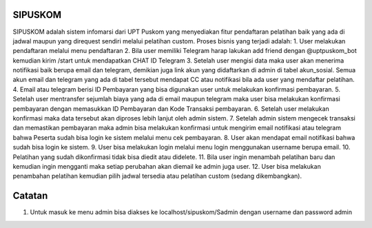 ###################
SIPUSKOM
###################

SIPUSKOM adalah sistem infomarsi dari UPT Puskom yang menyediakan fitur pendaftaran pelatihan baik yang ada di jadwal maupun yang direquest sendiri melalui pelatihan custom.
Proses bisnis yang terjadi adalah:
1. User melakukan pendaftaran melalui menu pendaftaran
2. Bila user memiliki Telegram harap lakukan add friend dengan @uptpuskom_bot kemudian kirim /start untuk mendapatkan CHAT ID Telegram
3. Setelah user mengisi data maka user akan menerima notifikasi baik berupa email dan telegram, demikian juga link akun yang didaftarkan di admin di tabel akun_sosial. Semua akun email dan telegram yang ada di tabel tersebut mendapat CC atau notifikasi bila ada user yang mendaftar pelatihan.
4. Email atau telegram berisi ID Pembayaran yang bisa digunakan user untuk melakukan konfirmasi pembayaran.
5. Setelah user mentransfer sejumlah biaya yang ada di email maupun telegram maka user bisa melakukan konfirmasi pembayaran dengan memasukkan ID Pembayaran dan Kode Transaksi pembayaran.
6. Setelah user melakukan konfirmasi maka data tersebut akan diproses lebih lanjut oleh admin sistem.
7. Setelah admin sistem mengecek transaksi dan memastikan pembayaran maka admin bisa melakukan konfirmasi untuk mengirim email notifikasi atau telegram bahwa Peserta sudah bisa login ke sistem melalui menu cek pembayaran.
8. User akan mendapat email notifikasi bahwa sudah bisa login ke sistem.
9. User bisa melakukan login melalui menu login menggunakan username berupa email.
10. Pelatihan yang sudah dikonfirmasi tidak bisa diedit atau didelete.
11. Bila user ingin menambah pelatihan baru dan kemudian ingin mengganti maka setiap perubahan akan diemail ke admin juga user.
12. User bisa melakukan penambahan pelatihan kemudian pilih jadwal tersedia atau pelatihan custom (sedang dikembangkan).

###################
Catatan
###################
1. Untuk masuk ke menu admin bisa diakses ke localhost/sipuskom/Sadmin dengan username dan password admin